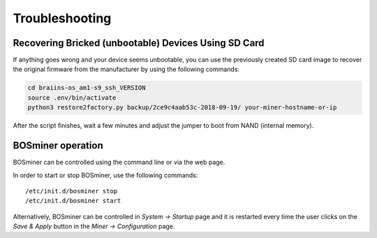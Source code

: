 
.. raw:: html

    <script>
      window.fwSettings={
      'widget_id':77000003511
      };
      !function(){if("function"!=typeof window.FreshworksWidget){var n=function(){n.q.push(arguments)};n.q=[],window.FreshworksWidget=n}}()
    </script>
    <script type='text/javascript' src='https://euc-widget.freshworks.com/widgets/77000003511.js' async defer></script>

###############
Troubleshooting
###############

*****************************************************
Recovering Bricked (unbootable) Devices Using SD Card
*****************************************************

If anything goes wrong and your device seems unbootable, you can use the
previously created SD card image to recover the original firmware from the
manufacturer by using the following commands:

.. code:: bash

   cd braiins-os_am1-s9_ssh_VERSION
   source .env/bin/activate
   python3 restore2factory.py backup/2ce9c4aab53c-2018-09-19/ your-miner-hostname-or-ip

After the script finishes, wait a few minutes and adjust the jumper to
boot from NAND (internal memory).

******************
BOSminer operation
******************

BOSminer can be controlled using the command line or via the web page.

In order to start or stop BOSminer, use the following commands:

::

	/etc/init.d/bosminer stop
	/etc/init.d/bosminer start

Alternatively, BOSminer can be controlled in `System -> Startup` page and it is restarted every
time the user clicks on the `Save & Apply` button in the `Miner -> Configuration` page.
